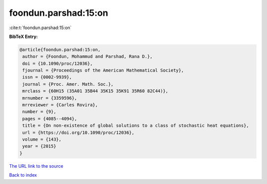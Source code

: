foondun.parshad:15:on
=====================

:cite:t:`foondun.parshad:15:on`

**BibTeX Entry:**

.. code-block:: bibtex

   @article{foondun.parshad:15:on,
    author = {Foondun, Mohammud and Parshad, Rana D.},
    doi = {10.1090/proc/12036},
    fjournal = {Proceedings of the American Mathematical Society},
    issn = {0002-9939},
    journal = {Proc. Amer. Math. Soc.},
    mrclass = {60H15 (35A01 35B44 35K15 35K91 35R60 82C44)},
    mrnumber = {3359596},
    mrreviewer = {Carles Rovira},
    number = {9},
    pages = {4085--4094},
    title = {On non-existence of global solutions to a class of stochastic heat equations},
    url = {https://doi.org/10.1090/proc/12036},
    volume = {143},
    year = {2015}
   }
`The URL link to the source <ttps://doi.org/10.1090/proc/12036}>`_


`Back to index <../By-Cite-Keys.html>`_
